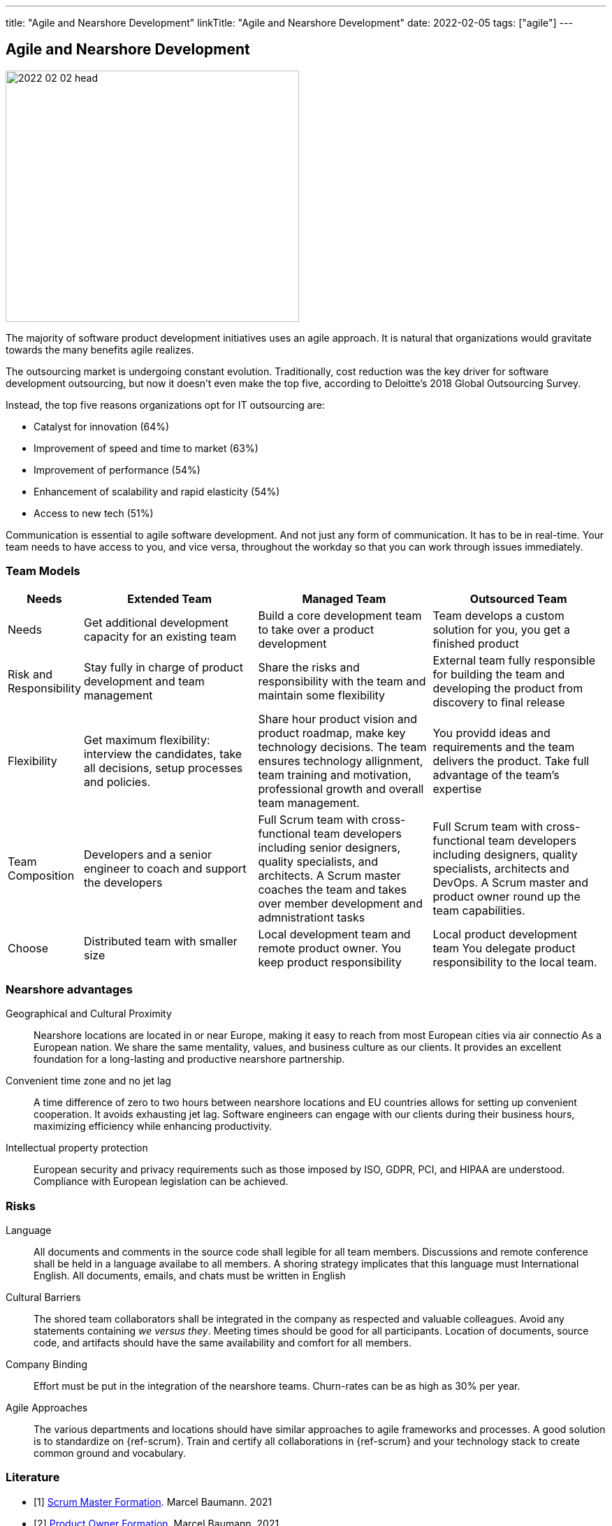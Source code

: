 ---
title: "Agile and Nearshore Development"
linkTitle: "Agile and Nearshore Development"
date: 2022-02-05
tags: ["agile"]
---

== Agile and Nearshore Development
:author: Marcel Baumann
:email: <marcel.baumann@tangly.net>
:homepage: https://www.tangly.net/
:company: https://www.tangly.net/[tangly llc]
:copyright: CC-BY-SA 4.0

image::2022-02-02-head.jpg[width=420,height=360,role=left]
The majority of software product development initiatives uses an agile approach.
It is natural that organizations would gravitate towards the many benefits agile realizes.

The outsourcing market is undergoing constant evolution.
Traditionally, cost reduction was the key driver for software development outsourcing, but now it doesn't even make the top five, according to Deloitte's 2018 Global Outsourcing Survey.

Instead, the top five reasons organizations opt for IT outsourcing are:

* Catalyst for innovation (64%)
* Improvement of speed and time to market (63%)
* Improvement of performance (54%)
* Enhancement of scalability and rapid elasticity (54%)
* Access to new tech (51%)

Communication is essential to agile software development.
And not just any form of communication.
It has to be in real-time.
Your team needs to have access to you, and vice versa, throughout the workday so that you can work through issues immediately.

=== Team Models

[cols="1,3,3,3",options="header"]
|===
^|Needs
^|Extended Team
^|Managed Team
^|Outsourced Team

|Needs
|Get additional development capacity for an existing team
|Build a core development team to take over a product development
|Team develops a custom solution for you, you get a finished product

|Risk and Responsibility
|Stay fully in charge of product development and team management
|Share the risks and responsibility with the team and maintain some flexibility
|External team fully responsible for building the team and developing the product from discovery to final release

|Flexibility
|Get maximum flexibility: interview the candidates, take all decisions, setup processes and policies.
|Share hour product vision and product roadmap, make key technology decisions.
The team ensures technology allignment, team training and motivation, professional growth and overall team management.
|You providd ideas and requirements and the team delivers the product.
Take full advantage of the team's expertise

|Team Composition
|Developers and a senior engineer to coach and support the developers
|Full Scrum team with cross-functional team developers including senior designers, quality specialists, and architects.
A Scrum master coaches the team and takes over member development and admnistrationt tasks
|Full Scrum team with cross-functional team developers including designers, quality specialists, architects and DevOps.
A Scrum master and product owner round up the team capabilities.

|Choose
|Distributed team with smaller size
|Local development team and remote product owner.
You keep product responsibility
|Local product development team You delegate product responsibility to the local team.
|===

=== Nearshore advantages

Geographical and Cultural Proximity::
Nearshore locations are located in or near Europe, making it easy to reach from most European cities via air connectio As a European nation.
We share the same mentality, values, and business culture as our clients.
It provides an excellent foundation for a long-lasting and productive nearshore partnership.
Convenient time zone and no jet lag::
A time difference of zero to two hours between nearshore locations and EU countries allows for setting up convenient cooperation.
It avoids exhausting jet lag.
Software engineers can engage with our clients during their business hours, maximizing efficiency while enhancing productivity.
Intellectual property protection::
European security and privacy requirements such as those imposed by ISO, GDPR, PCI, and HIPAA are understood.
Compliance with European legislation can be achieved.

=== Risks

Language::
All documents and comments in the source code shall legible for all team members.
Discussions and remote conference shall be held in a language availabe to all members.
A shoring strategy implicates that this language must International English.
All documents, emails, and chats must be written in English
Cultural Barriers::
The shored team collaborators shall be integrated in the company as respected and valuable colleagues.
Avoid any statements containing _we versus they_.
Meeting times should be good for all participants.
Location of documents, source code, and artifacts should have the same availability and comfort for all members.
Company Binding::
Effort must be put in the integration of the nearshore teams.
Churn-rates can be as high as 30% per year.
Agile Approaches::
The various departments and locations should have similar approaches to agile frameworks and processes.
A good solution is to standardize on {ref-scrum}.
Train and certify all collaborations in {ref-scrum} and your technology stack to create common ground and vocabulary.

[bibliography]
=== Literature

- [[[scrum-master, 1]]] link:../../2021/scrum-master-formation/[Scrum Master Formation].
Marcel Baumann. 2021
- [[[product-owner, 2]]] link:../../2021/product-owner-formation/[Product Owner Formation].
Marcel Baumann. 2021
- [[[developer, 3]]] link:../../2021/scrum-developer-formation/[Scrum Developer Formation].
Marcel Baumann. 2021
- [[[agile-fluency, 4]]] link:../../2021/reflections-on-agile-fluency-model/[Agile Fluency Model].
Marcel Baumann. 2021
- [[[detecting-agile-bullshit, 5]]] link:../../2019/detecting-agile-bullshit/[Detecting Agile Bullshit].
Marcel Baumann. 2019
- [[[agile-architecture, 6]]] link:../../2021/agile-software-architecture-is-mainstream/[Agile Software Architecture is Mainstream].
Marcel Baumann. 2021
